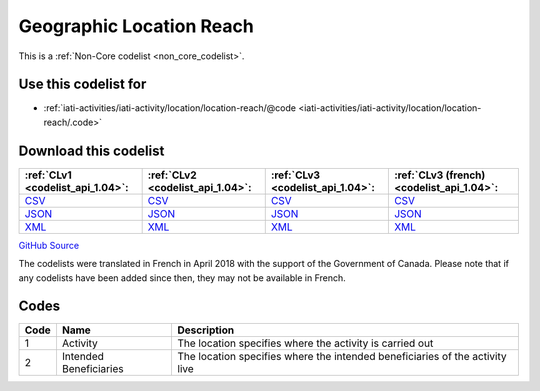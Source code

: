 Geographic Location Reach
=========================






This is a :ref:`Non-Core codelist <non_core_codelist>`.



Use this codelist for
---------------------

* :ref:`iati-activities/iati-activity/location/location-reach/@code <iati-activities/iati-activity/location/location-reach/.code>`



Download this codelist
----------------------

.. list-table::
   :header-rows: 1

   * - :ref:`CLv1 <codelist_api_1.04>`:
     - :ref:`CLv2 <codelist_api_1.04>`:
     - :ref:`CLv3 <codelist_api_1.04>`:
     - :ref:`CLv3 (french) <codelist_api_1.04>`:

   * - `CSV <../downloads/clv1/codelist/GeographicLocationReach.csv>`__
     - `CSV <../downloads/clv2/csv/en/GeographicLocationReach.csv>`__
     - `CSV <../downloads/clv3/csv/en/GeographicLocationReach.csv>`__
     - `CSV <../downloads/clv3/csv/fr/GeographicLocationReach.csv>`__

   * - `JSON <../downloads/clv1/codelist/GeographicLocationReach.json>`__
     - `JSON <../downloads/clv2/json/en/GeographicLocationReach.json>`__
     - `JSON <../downloads/clv3/json/en/GeographicLocationReach.json>`__
     - `JSON <../downloads/clv3/json/fr/GeographicLocationReach.json>`__

   * - `XML <../downloads/clv1/codelist/GeographicLocationReach.xml>`__
     - `XML <../downloads/clv2/xml/GeographicLocationReach.xml>`__
     - `XML <../downloads/clv3/xml/GeographicLocationReach.xml>`__
     - `XML <../downloads/clv3/xml/GeographicLocationReach.xml>`__

`GitHub Source <https://github.com/IATI/IATI-Codelists-NonEmbedded/blob/master/xml/GeographicLocationReach.xml>`__



The codelists were translated in French in April 2018 with the support of the Government of Canada. Please note that if any codelists have been added since then, they may not be available in French.

Codes
-----

.. _GeographicLocationReach:
.. list-table::
   :header-rows: 1


   * - Code
     - Name
     - Description

   
       
   * - 1   
       
     - Activity
     - The location specifies where the activity is carried out
   
       
   * - 2   
       
     - Intended Beneficiaries
     - The location specifies where the intended beneficiaries of the activity live
   


